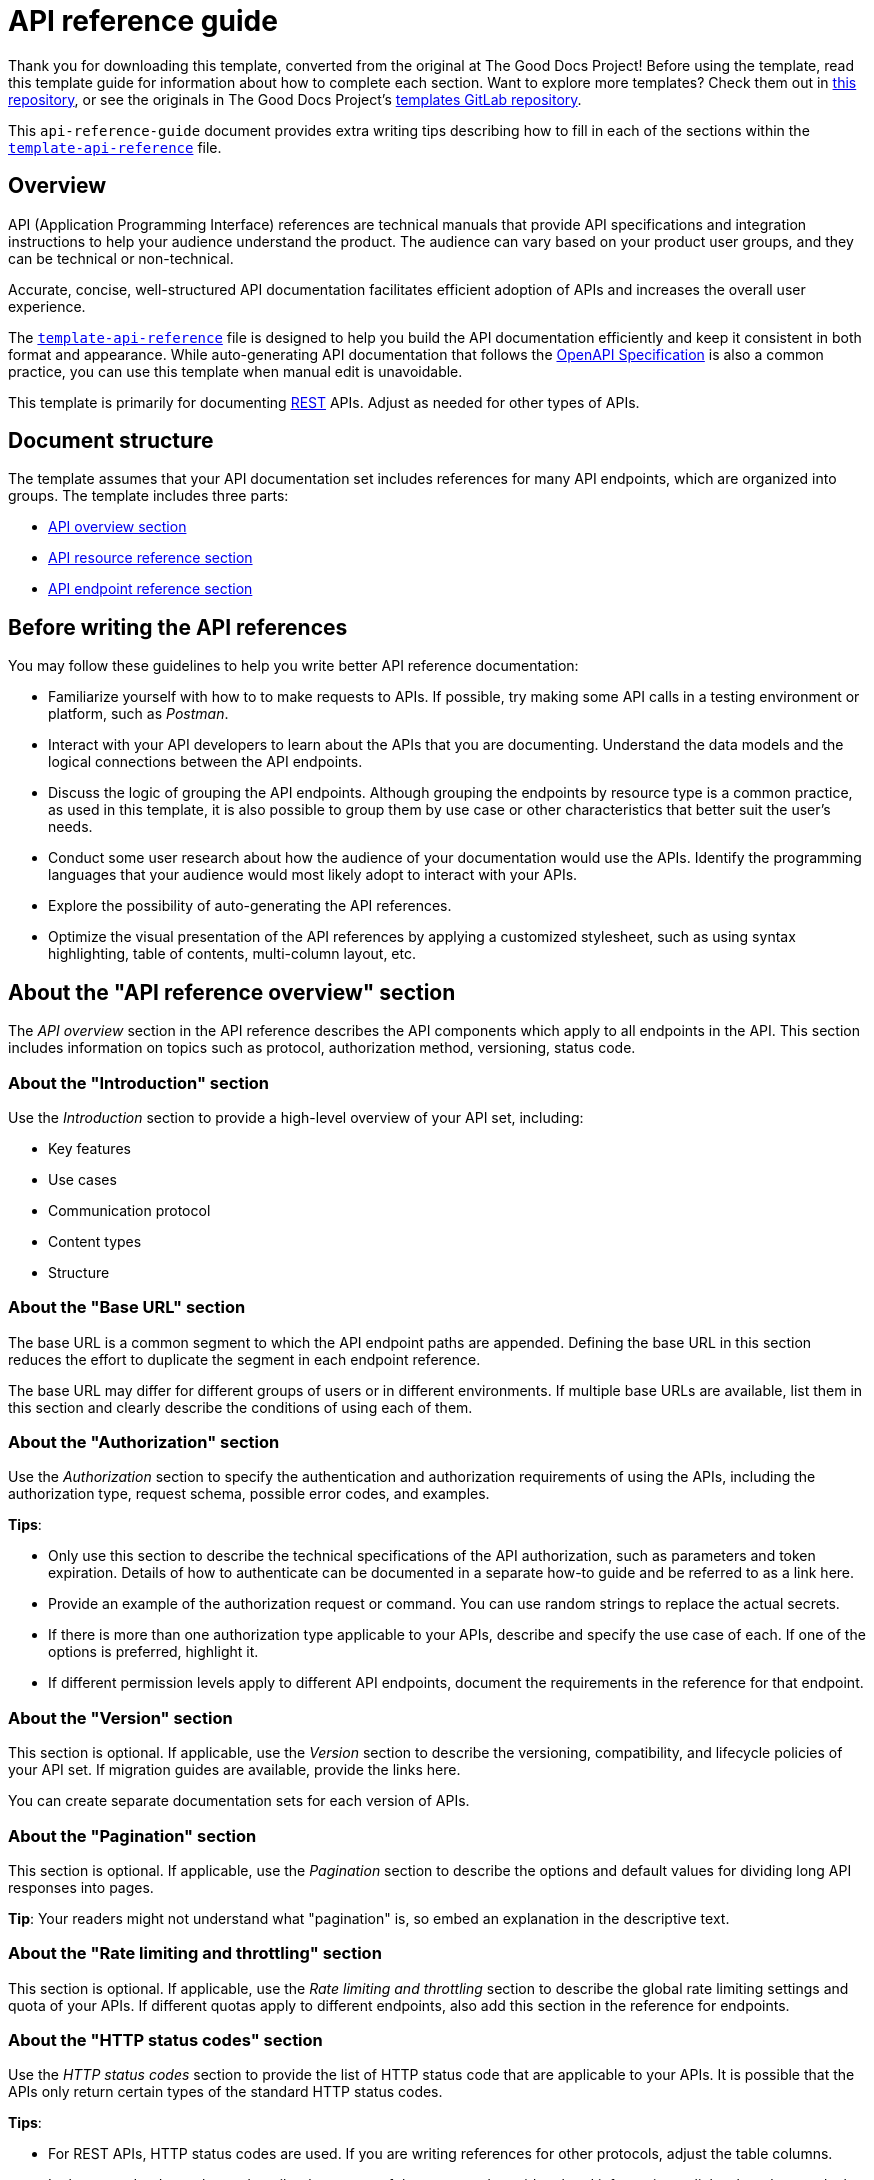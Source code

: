 = API reference guide

****
Thank you for downloading this template, converted from the original at The Good Docs Project! Before using the template, read this template guide for information about how to complete each section. Want to explore more templates? Check them out in https://github.com/anaxite/tgdp-asciidoc-templates[this repository], or see the originals in The Good Docs Project's https://gitlab.com/tgdp/templates[templates GitLab repository].
****

This `api-reference-guide` document provides extra writing tips
describing how to fill in each of the sections within the
xref:./template-api-reference.md[`template-api-reference`] file.

== Overview

API (Application Programming Interface) references are technical manuals that provide API specifications and integration instructions to help your audience understand the product. The audience can vary based on your product user groups, and they can be technical or non-technical.

Accurate, concise, well-structured API documentation facilitates efficient adoption of APIs and increases the overall user experience.

The xref:./template-api-reference.adoc[`template-api-reference`] file is designed to help you build the API documentation efficiently and keep it consistent in both format and appearance. While auto-generating API documentation that follows the https://github.com/OAI/OpenAPI-Specification/[OpenAPI Specification^] is also a common practice, you can use this template when manual edit is unavoidable.

This template is primarily for documenting https://en.wikipedia.org/wiki/Representational_state_transfer[REST^] APIs. Adjust as needed for other types of APIs.

== Document structure

The template assumes that your API documentation set includes references for many API endpoints, which are organized into groups. The template includes three parts:

* <<_about-the-api-reference-overview-section, API overview section>>
* <<_about-the-api-resource-name-section, API resource reference section>>
* <<_about-the-api-endpoint-name-section, API endpoint reference section>>

== Before writing the API references

You may follow these guidelines to help you write better API reference documentation:

* Familiarize yourself with how to to make requests to APIs. If possible, try making some API calls in a testing environment or platform, such as _Postman_.
* Interact with your API developers to learn about the APIs that you are documenting. Understand the data models and the logical connections between the API endpoints.
* Discuss the logic of grouping the API endpoints. Although grouping the endpoints by resource type is a common practice, as used in this template, it is also possible to group them by use case or other characteristics that better suit the user's needs.
* Conduct some user research about how the audience of your documentation would use the APIs. Identify the programming languages that your audience would most likely adopt to interact with your APIs.
* Explore the possibility of auto-generating the API references.
* Optimize the visual presentation of the API references by applying a customized stylesheet, such as using syntax highlighting, table of contents, multi-column layout, etc.

== About the "API reference overview" section

The _API overview_ section in the API reference describes the API components which apply to all endpoints in the API. This section includes information on topics such as protocol, authorization method, versioning, status code.

=== About the "Introduction" section

Use the _Introduction_ section to provide a high-level overview of your API set, including:

* Key features
* Use cases
* Communication protocol
* Content types
* Structure

=== About the "Base URL" section

The base URL is a common segment to which the API endpoint paths are appended. Defining the base URL in this section reduces the effort to duplicate the segment in each endpoint reference.

The base URL may differ for different groups of users or in different environments. If multiple base URLs are available, list them in this section and clearly describe the conditions of using each of them.

=== About the "Authorization" section

Use the _Authorization_ section to specify the authentication and authorization requirements of using the APIs, including the authorization type, request schema, possible error codes, and examples.

*Tips*:

* Only use this section to describe the technical specifications of the API authorization, such as parameters and token expiration. Details of how to authenticate can be documented in a separate how-to guide and be referred to as a link here.
* Provide an example of the authorization request or command. You can use random strings to replace the actual secrets.
* If there is more than one authorization type applicable to your APIs, describe and specify the use case of each. If one of the options is preferred, highlight it.
* If different permission levels apply to different API endpoints, document the requirements in the reference for that endpoint.

=== About the "Version" section

This section is optional. If applicable, use the _Version_ section to describe the versioning, compatibility, and lifecycle policies of your API set. If migration guides are available, provide the links here.

You can create separate documentation sets for each version of APIs.

=== About the "Pagination" section

This section is optional. If applicable, use the _Pagination_ section to describe the options and default values for dividing long API responses into pages.

*Tip*: Your readers might not understand what "pagination" is, so embed an explanation in the descriptive text.

=== About the "Rate limiting and throttling" section

This section is optional. If applicable, use the _Rate limiting and throttling_ section to describe the global rate limiting settings and quota of your APIs. If different quotas apply to different endpoints, also add this section in the reference for endpoints.

=== About the "HTTP status codes" section

Use the _HTTP status codes_ section to provide the list of HTTP status code that are applicable to your APIs. It is possible that the APIs only return certain types of the standard HTTP status codes.

*Tips*:

* For REST APIs, HTTP status codes are used. If you are writing references for other protocols, adjust the table columns.
* In the `Description` column, describe the causes of that error, and provide related information or links about how to deal with the error.

=== About the "Errors" section

This section is optional. If applicable, use the _Errors_ section to list the custom error types defined for the APIs. For easier navigation, you may provide each of the error definitions as a subsection.

=== Additional sections

If other specifications are applicable to the whole API set, define your own sections here, for example:

* Data conventions
* Retry logic
* Logging
* Monitoring
* License
* Contact

== About the "API {Resource name}" section

Use the _{Resource name}_ section to provide reference information for a subset of API endpoints that are grouped around a resource type. You can use this section to describe the data model of the resource type.

The template assumes that the API endpoints are grouped by the resource type that they are interacting with.

*Title*

Substitute the document title `{Resource name}` with the actual resource name. The resource name usually uses the same naming convention as in the source code.

*Short description*

Provide a one-line definition of the resource in the opening section and explain how and when your users should use it.

=== About the "Data model" section

Use the _Data model_ section to provide specifications of the resource entity in the table:

* *Attribute*: the field name or property name defined by the resource.
* *Type*: data type of the value.
* *Required?*: whether the attribute is a required field or not. Use a distinctive font to highlight the required attributes. In this template, capitalized letters are used.
* *Description*: additional information such as whether the attribute has default values, validation restrictions, and whether it is a non-editable field that cannot be updated with POST requests.

If a cell is empty, fill in "N/A".

=== About the "Example" section

Provide a concrete example of the data entity with valid values. Fill in as many optional attributes as possible.

Use preformatted code blocks to make your code distinctive from other text blocks.

If you are documenting in Markdown, many Markdown processors also support syntax highlighting, which adds color to keywords. Indicate the language mode of your example to take advantage of this feature. The displayed color schema depends on your processor and the rendering configurations.

=== About the "Endpoints" section

List the endpoints that can interact with this resource type in a table with the following guidelines:

* Capitalize the method names, for example "GET".
* Adopt a consistent naming convention for the APIs. In most cases, the naming convention used in the documentation should be consistent with the one in the source code.
* Add a link to each of the endpoint names that directs users to the corresponding endpoint reference.
* For endpoints that are deprecated but still in use, add a note in the "Description" column. Consider using the strikethrough format in each cell of the line to indicate the deprecation status.

== About the "API {Endpoint name}" section

The _{Endpoint name}_ section provides reference information for a specific API endpoint. It describes the specifications of an API endpoint, such as the method, URL, request, and response schema.

*Title*

Substitute the document title `{Endpoint name}` with the actual endpoint name.

*Tips*:

* Typically the name of an API endpoint consists of the operation type and the resource type. For example, an API endpoint that creates a User resource can be named `Create user`.
* As in the API resource reference, the naming convention should be consistent throughout your API documentation.
* Use the singular form of the resource name unless the endpoint is designed exclusively for a bulk operation, such as `List users`.

*Short description*

Provide a one-line description of what the API does. Start the description with a verb. For example:

* For "get" operations: `Retrieves a {resource}.`
* For "list" operations: `Lists {resources}.`
* For "create" operations: `Creates a {resource}.` or `Inserts a {resource}.`
* For "update" operations: `Updates a {resource}.`
* For "delete" operations: `Removes a {resource}.`

Ensure that the description here is consistent with that listed in the resource reference.

=== About the "Endpoint" section

Use the _Endpoint_ section to define the API endpoint.

The name of the endpoint usually starts with a verb in the imperative mood, such as "Retrieve a user." By contrast, the description usually starts with a verb in the indicative mood, such as "Retrieves a user by userID".

*Tips*:

* Use preformatted code blocks to make your code distinctive from other text blocks. For example, in HTML, use the `<pre>` element; in Markdown, use three backticks.
* Replace {METHOD} with the actual request method and capitalize all letters. For example, `POST`.
* In the {request_url} segment, start with a slash character `/` and only provide the URL path (the segment after the hostname). The base URL can be omitted if you have already documented it in the API overview. For example, `/v2/users`.
* If the {request_url} contains path variables, use a placeholder to indicate the variable name. The format of placeholders should be consistent throughout the documentation set and conform to your organization's guidelines. As an option, you can use snake case characters in curly brace `{}`, delimited by underscores. For example, `{user_id}`.
* Optionally use a different color to make the path parameters easily identifiable.
* Do not add slash characters `/` at the end.


=== About the "Description" section

Use the _Description_ section to provide more information on what the endpoint does, the purpose, and use cases of this API endpoint.

Optionally add notes about the API endpoint, for example:

* Versioning information
* Limitations
* Deprecation status and whether a replacement is available

=== About the "Authorization" section

Provide a link to the common `Authorization` section in the API reference overview.

If calling the endpoint requires additional user roles or permissions, document them in this section.

=== About the "Request schema" section

Use the _Request schema_ section to define the specifications of the endpoint.

Each of the sub-sections is optional and should be adopted according to the actual endpoint definition:

* *Path parameters*: parameters defined within the path of the endpoint, denoted by placeholders. Path parameters are always required.
* *Query parameters*: parameters appended to the end of the request URL, after a question mark `?`. Parameters and their assigned values are connected by the `=` (equal) symbol. Multiple query parameters are delimited by the `&` (ampersand) symbol.
* *Header parameters*: parameters used for custom HTTP headers in a request, often the same across endpoints in an API set. Include this section only when specific header parameters are required for this endpoint.
* *Request body*: data carrying additional content of the request, only applicable for requests using methods that permit a payload, such as POST, PUT, and PATCH. Include a link to the description of the resource type if applicable.

If no request parameters or request body are supported, specify "None" in this section.

*Tips*:

* In each of the tables, keep the parameter name the same as what is presented in the endpoint section above.
* In the `Required?` column, specify "Required" or "Optional" to avoid ambiguity. You may use uppercase or the bold style to emphasize the term "Required".
* In the `Type` column, if the data type has detailed definitions in another place, provide the link.
* In the `Description` column, start the description with a noun and omit the articles (the/a/an). No need to write "defines/specifies". For example, "Unique identifier of the user" or "Name of the user". If applicable, provide additional information, such as:
** Default values. For example: "The default value is 0."
** Minimum/maximum values. For example: "The value must be within the range 100 - 999 (both inclusive)."
** Allowed values. For example: "The allowed values are `left` and `right`."
** Usage restrictions. For example: "Use this parameter only when {a condition} is true."
** Any limit applicable to this field. For example, "The ID must be 16 characters long."
* Do not leave cells empty in the table. If there is no content, fill with "N/A" (short for "not applicable").

=== About the "Request example" section

Use the _Request example_ section to provide an example that is complete and correct. The request should include all elements of a request, if applicable:

* Method name
* Base URL
* Endpoint
* Headers
* Parameters
* Request body

The example should show as many parameter configurations as possible. Preferably, the example could be copy-pasted directly into your user's environment and return the same result.

*Tips*:

* If you have several parameters for different use cases, especially when then parameters can not be used together, consider providing multiple request examples.
* The recommended format for your example is `cURL` request. Depending on the business needs, you can add request samples in multiple programming languages, which can be generated by external tools. Do user research in advance to determine what languages should be adopted. Meanwhile, you should also consider the additional maintenance effort when you add more examples.
* Match the sample request and parameters to the exact response the user would receive with those same parameters.
* Use preformatted code blocks to make your code distinctive from other text blocks.

=== About the "Response schema" section

Use the _Response schema_ section to describe the content type and data model that is returned in the response, in both successful and failed cases:

* For successful requests, provide the content format. If the returned data type is documented somewhere else, provide a link to the definition of the data type.
* For failed requests, provide the possible error codes and the link to the error description. The list of possible errors is usually a subset of the common errors provided in the <<_about-the-errors-section, Errors>> section in API Overview.

=== About the "Response example" section

Use the _Response example_ section to provide an example of the response body if any, or clearly state that "the response body is empty".

== Additional resources

* https://github.com/OAI/OpenAPI-Specification/[OpenAPI Specification^]
* https://restfulapi.net/resource-naming/[REST Resource Naming Guide^]
* https://developer.mozilla.org/en-US/docs/Web/HTTP/Status[HTTP response Status Code^]

'''''

****
Explore https://github.com/anaxite/tgdp-asciidoc-templates[other converted templates] from The Good Docs Project, or browse the https://thegooddocsproject.dev/[originals].
****
